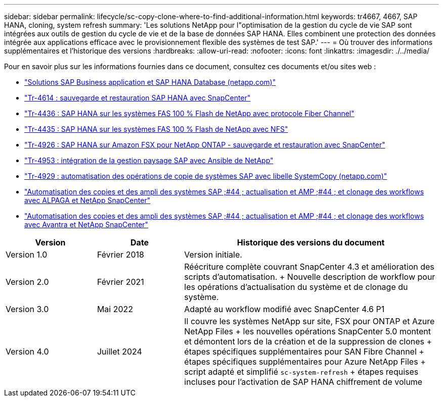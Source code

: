 ---
sidebar: sidebar 
permalink: lifecycle/sc-copy-clone-where-to-find-additional-information.html 
keywords: tr4667, 4667, SAP HANA, cloning, system refresh 
summary: 'Les solutions NetApp pour l"optimisation de la gestion du cycle de vie SAP sont intégrées aux outils de gestion du cycle de vie et de la base de données SAP HANA. Elles combinent une protection des données intégrée aux applications efficace avec le provisionnement flexible des systèmes de test SAP.' 
---
= Où trouver des informations supplémentaires et l'historique des versions
:hardbreaks:
:allow-uri-read: 
:nofooter: 
:icons: font
:linkattrs: 
:imagesdir: ./../media/


Pour en savoir plus sur les informations fournies dans ce document, consultez ces documents et/ou sites web :

* https://docs.netapp.com/us-en/netapp-solutions-sap/["Solutions SAP Business application et SAP HANA Database (netapp.com)"]
* https://docs.netapp.com/us-en/netapp-solutions-sap/backup/saphana-br-scs-overview.html["Tr-4614 : sauvegarde et restauration SAP HANA avec SnapCenter"]
* https://docs.netapp.com/us-en/netapp-solutions-sap/bp/saphana_aff_fc_introduction.html["Tr-4436 : SAP HANA sur les systèmes FAS 100 % Flash de NetApp avec protocole Fiber Channel"]
* https://docs.netapp.com/us-en/netapp-solutions-sap/bp/saphana_aff_nfs_introduction.html["Tr-4435 : SAP HANA sur les systèmes FAS 100 % Flash de NetApp avec NFS"]
* https://docs.netapp.com/us-en/netapp-solutions-sap/backup/amazon-fsx-overview.html["Tr-4926 : SAP HANA sur Amazon FSX pour NetApp ONTAP - sauvegarde et restauration avec SnapCenter"]
* https://docs.netapp.com/us-en/netapp-solutions-sap/lifecycle/lama-ansible-introduction.html["Tr-4953 : intégration de la gestion paysage SAP avec Ansible de NetApp"]
* https://docs.netapp.com/us-en/netapp-solutions-sap/lifecycle/libelle-sc-overview.html["Tr-4929 : automatisation des opérations de copie de systèmes SAP avec libelle SystemCopy (netapp.com)"]
* https://fieldportal.netapp.com/explore/699265?popupstate=%7B%22state%22:%22app.notebook%22,%22srefParams%22:%7B%22source%22:3,%22sourceId%22:968639,%22notebookId%22:2565224,%22assetComponentId%22:2558241%7D%7D["Automatisation des copies et des ampli des systèmes SAP ;#44 ; actualisation et AMP ;#44 ; et clonage des workflows avec ALPAGA et NetApp SnapCenter"]
* https://fieldportal.netapp.com/explore/699265?popupstate=%7B%22state%22:%22app.notebook%22,%22srefParams%22:%7B%22source%22:3,%22sourceId%22:968639,%22notebookId%22:2565224,%22assetComponentId%22:2558241%7D%7D["Automatisation des copies et des ampli des systèmes SAP ;#44 ; actualisation et AMP ;#44 ; et clonage des workflows avec Avantra et NetApp SnapCenter"]


[cols="21%,20%,59%"]
|===
| Version | Date | Historique des versions du document 


| Version 1.0 | Février 2018 | Version initiale. 


| Version 2.0 | Février 2021  a| 
Réécriture complète couvrant SnapCenter 4.3 et amélioration des scripts d'automatisation. + Nouvelle description de workflow pour les opérations d'actualisation du système et de clonage du système.



| Version 3.0 | Mai 2022 | Adapté au workflow modifié avec SnapCenter 4.6 P1 


| Version 4.0 | Juillet 2024  a| 
Il couvre les systèmes NetApp sur site, FSX pour ONTAP et Azure NetApp Files + les nouvelles opérations SnapCenter 5.0 montent et démontent lors de la création et de la suppression de clones + étapes spécifiques supplémentaires pour SAN Fibre Channel + étapes spécifiques supplémentaires pour Azure NetApp Files + script adapté et simplifié `sc-system-refresh` + étapes requises incluses pour l'activation de SAP HANA chiffrement de volume

|===